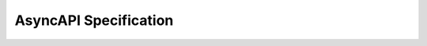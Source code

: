 AsyncAPI Specification
======================

.. swaggerui:: ../../_static/swaggerui/asyncapi.yaml
   :url: https://unpkg.com/swagger-ui-dist@3/swagger-ui-bundle.js 
   :css: ../../_static/swaggerui/swagger-ui.css  
   :script: https://unpkg.com/swagger-ui-dist@3/swagger-ui-standalone-preset.js 

